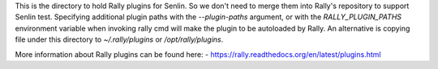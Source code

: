This is the directory to hold Rally plugins for Senlin. So we don't need to
merge them into Rally's repository to support Senlin test. Specifying
additional plugin paths with the `--plugin-paths` argument, or with the
`RALLY_PLUGIN_PATHS` environment variable when invoking rally cmd will make
the plugin to be autoloaded by Rally. An alternative is copying file under
this directory to `~/.rally/plugins` or `/opt/rally/plugins`.

More information about Rally plugins can be found here:
- https://rally.readthedocs.org/en/latest/plugins.html
